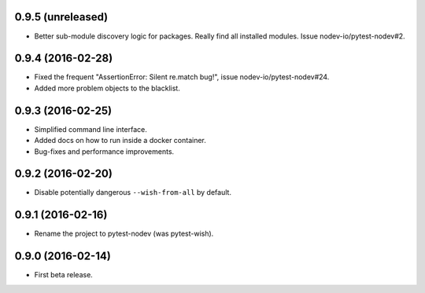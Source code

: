 
0.9.5 (unreleased)
------------------

- Better sub-module discovery logic for packages. Really find all installed modules.
  Issue nodev-io/pytest-nodev#2.


0.9.4 (2016-02-28)
------------------

- Fixed the frequent "AssertionError: Silent re.match bug!", issue nodev-io/pytest-nodev#24.
- Added more problem objects to the blacklist.


0.9.3 (2016-02-25)
------------------

- Simplified command line interface.
- Added docs on how to run inside a docker container.
- Bug-fixes and performance improvements.


0.9.2 (2016-02-20)
------------------

- Disable potentially dangerous ``--wish-from-all`` by default.


0.9.1 (2016-02-16)
------------------

- Rename the project to pytest-nodev (was pytest-wish).


0.9.0 (2016-02-14)
------------------

- First beta release.
